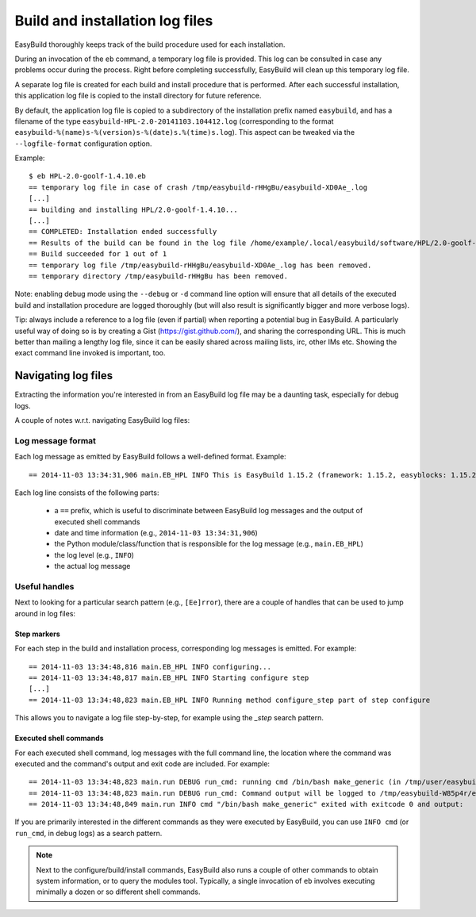 

Build and installation log files
================================

EasyBuild thoroughly keeps track of the build procedure used for each installation.

During an invocation of the ``eb`` command, a temporary log file is provided.
This log can be consulted in case any problems occur during the process.
Right before completing successfully, EasyBuild will clean up this temporary log file.

A separate log file is created for each build and install procedure that is performed.
After each successful installation, this application log file is copied to the install
directory for future reference.

By default, the application log file is copied to a subdirectory of the installation
prefix named ``easybuild``, and has a filename of the type
``easybuild-HPL-2.0-20141103.104412.log`` (corresponding to the format
``easybuild-%(name)s-%(version)s-%(date)s.%(time)s.log``).
This aspect can be tweaked via the ``--logfile-format`` configuration option.

Example::

  $ eb HPL-2.0-goolf-1.4.10.eb
  == temporary log file in case of crash /tmp/easybuild-rHHgBu/easybuild-XD0Ae_.log
  [...]
  == building and installing HPL/2.0-goolf-1.4.10...
  [...]
  == COMPLETED: Installation ended successfully
  == Results of the build can be found in the log file /home/example/.local/easybuild/software/HPL/2.0-goolf-1.4.10/easybuild/easybuild-HPL-2.0-20141103.104412.log
  == Build succeeded for 1 out of 1
  == temporary log file /tmp/easybuild-rHHgBu/easybuild-XD0Ae_.log has been removed.
  == temporary directory /tmp/easybuild-rHHgBu has been removed.


Note: enabling debug mode using the ``--debug`` or ``-d`` command line option will
ensure that all details of the executed build and installation procedure are logged
thoroughly (but will also result is significantly bigger and more verbose logs).

Tip: always include a reference to a log file (even if partial) when reporting
a potential bug in EasyBuild. A particularly useful way of doing so is by creating
a Gist (https://gist.github.com/), and sharing the corresponding URL. This is much
better than mailing a lengthy log file, since it can be easily shared across
mailing lists, irc, other IMs etc. Showing the exact command line invoked is important, too.


Navigating log files
--------------------

Extracting the information you're interested in from an EasyBuild log file
may be a daunting task, especially for debug logs.

A couple of notes w.r.t. navigating EasyBuild log files:

Log message format
~~~~~~~~~~~~~~~~~~


Each log message as emitted by EasyBuild follows a well-defined format.
Example::

  == 2014-11-03 13:34:31,906 main.EB_HPL INFO This is EasyBuild 1.15.2 (framework: 1.15.2, easyblocks: 1.15.2) on host example.

Each log line consists of the following parts:

 * a ``==`` prefix, which is useful to discriminate between EasyBuild log messages and the output of executed shell commands
 * date and time information (e.g., ``2014-11-03 13:34:31,906``)
 * the Python module/class/function that is responsible for the log message (e.g., ``main.EB_HPL``)
 * the log level (e.g., ``INFO``)
 * the actual log message

Useful handles
~~~~~~~~~~~~~~

Next to looking for a particular search pattern (e.g., ``[Ee]rror``),
there are a couple of handles that can be used to jump around in log files:

Step markers
^^^^^^^^^^^^

For each step in the build and installation process, corresponding log messages is emitted. For example::

  == 2014-11-03 13:34:48,816 main.EB_HPL INFO configuring...
  == 2014-11-03 13:34:48,817 main.EB_HPL INFO Starting configure step
  [...]
  == 2014-11-03 13:34:48,823 main.EB_HPL INFO Running method configure_step part of step configure


This allows you to navigate a log file step-by-step, for example using the `_step` search pattern.


Executed shell commands
^^^^^^^^^^^^^^^^^^^^^^^

For each executed shell command, log messages with the full command line,
the location where the command was executed and the command's output and exit code are included.
For example::

  == 2014-11-03 13:34:48,823 main.run DEBUG run_cmd: running cmd /bin/bash make_generic (in /tmp/user/easybuild_build/HPL/2.0/goolf-1.4.10/hpl-2.0/setup)
  == 2014-11-03 13:34:48,823 main.run DEBUG run_cmd: Command output will be logged to /tmp/easybuild-W85p4r/easybuild-run_cmd-XoJwMY.log
  == 2014-11-03 13:34:48,849 main.run INFO cmd "/bin/bash make_generic" exited with exitcode 0 and output:

If you are primarily interested in the different commands as they were executed by EasyBuild,
you can use ``INFO cmd`` (or ``run_cmd``, in debug logs) as a search pattern.

.. note:: Next to the configure/build/install commands, EasyBuild also runs
  a couple of other commands to obtain system information, or to query the modules tool.
  Typically, a single invocation of ``eb`` involves executing minimally a dozen or so different shell commands.


